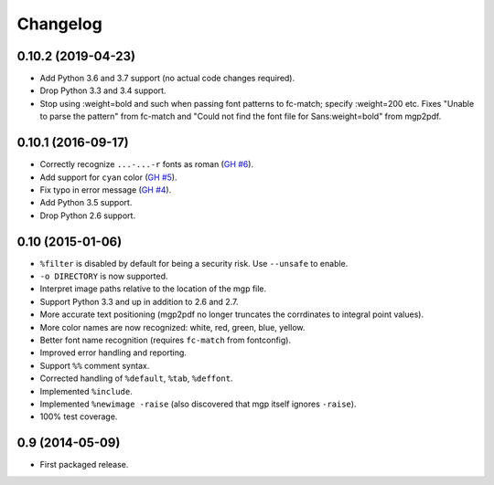 Changelog
---------

0.10.2 (2019-04-23)
~~~~~~~~~~~~~~~~~~~

- Add Python 3.6 and 3.7 support (no actual code changes required).

- Drop Python 3.3 and 3.4 support.

- Stop using :weight=bold and such when passing font patterns to fc-match;
  specify :weight=200 etc.  Fixes "Unable to parse the pattern" from fc-match
  and "Could not find the font file for Sans:weight=bold" from mgp2pdf.


0.10.1 (2016-09-17)
~~~~~~~~~~~~~~~~~~~

- Correctly recognize ``...-...-r`` fonts as roman
  (`GH #6 <https://github.com/mgedmin/mgp2pdf/pull/6>`_).

- Add support for ``cyan`` color
  (`GH #5 <https://github.com/mgedmin/mgp2pdf/pull/5>`_).

- Fix typo in error message
  (`GH #4 <https://github.com/mgedmin/mgp2pdf/pull/4>`_).

- Add Python 3.5 support.

- Drop Python 2.6 support.


0.10 (2015-01-06)
~~~~~~~~~~~~~~~~~

- ``%filter`` is disabled by default for being a security risk.  Use
  ``--unsafe`` to enable.

- ``-o DIRECTORY`` is now supported.

- Interpret image paths relative to the location of the mgp file.

- Support Python 3.3 and up in addition to 2.6 and 2.7.

- More accurate text positioning (mgp2pdf no longer truncates the
  corrdinates to integral point values).

- More color names are now recognized: white, red, green, blue, yellow.

- Better font name recognition (requires ``fc-match`` from fontconfig).

- Improved error handling and reporting.

- Support ``%%`` comment syntax.

- Corrected handling of ``%default``, ``%tab``, ``%deffont``.

- Implemented ``%include``.

- Implemented ``%newimage -raise`` (also discovered that mgp itself ignores
  ``-raise``).

- 100% test coverage.


0.9 (2014-05-09)
~~~~~~~~~~~~~~~~

- First packaged release.
